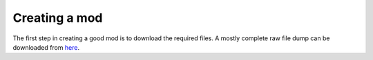 .. todo::

   This page is still work in progress.

Creating a mod
============

The first step in creating a good mod is to download the required files. A mostly complete raw file dump can be downloaded from `here <https://github.com/FreeTheTech101/IW4-Dump-Files/archive/master.zip>`__.
